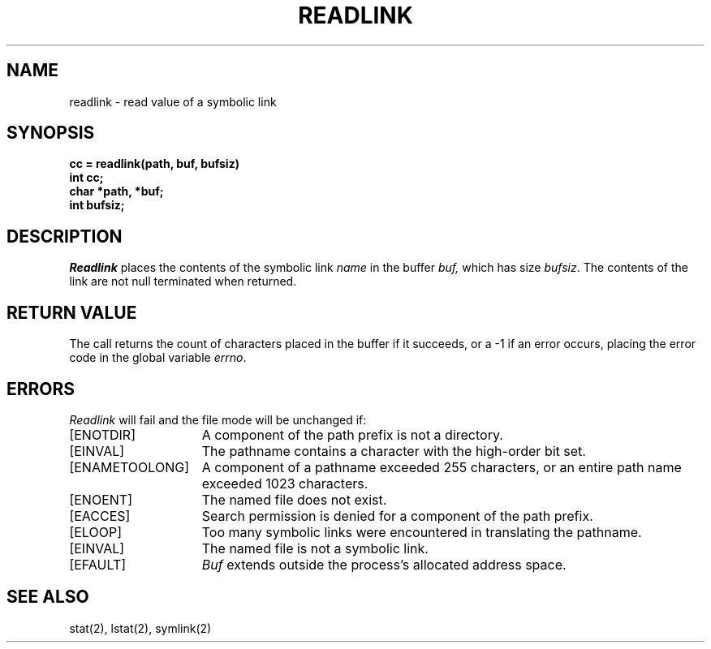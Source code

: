 .\" Copyright (c) 1983 Regents of the University of California.
.\" All rights reserved.  The Berkeley software License Agreement
.\" specifies the terms and conditions for redistribution.
.\"
.\"	@(#)readlink.2	6.3 (Berkeley) 06/30/85
.\"
.TH READLINK 2 ""
.UC 5
.SH NAME
readlink \- read value of a symbolic link
.SH SYNOPSIS
.nf
.ft B
cc = readlink(path, buf, bufsiz)
int cc;
char *path, *buf;
int bufsiz;
.fi
.ft R
.SH DESCRIPTION
.I Readlink
places the contents of the symbolic link
.I name
in the buffer
.I buf,
which has size
.IR bufsiz . 
The contents of the link are not null terminated when returned.
.SH "RETURN VALUE
The call returns the count of characters placed in the buffer
if it succeeds, or a \-1 if an error occurs, placing the error
code in the global variable \fIerrno\fP.
.SH "ERRORS
.I Readlink
will fail and the file mode will be unchanged if:
.TP 15
[ENOTDIR]
A component of the path prefix is not a directory.
.TP 15
[EINVAL]
The pathname contains a character with the high-order bit set.
.TP 15
[ENAMETOOLONG]
A component of a pathname exceeded 255 characters,
or an entire path name exceeded 1023 characters.
.TP 15
[ENOENT]
The named file does not exist.
.TP 15
[EACCES]
Search permission is denied for a component of the path prefix.
.TP 15
[ELOOP]
Too many symbolic links were encountered in translating the pathname.
.TP 15
[EINVAL]
The named file is not a symbolic link.
.TP 15
[EFAULT]
.I Buf
extends outside the process's allocated address space.
.SH SEE ALSO
stat(2), lstat(2), symlink(2)
